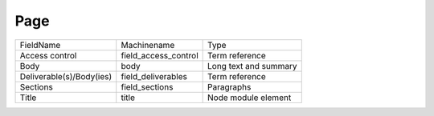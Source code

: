 Page
====
+--------------------------+----------------------+-----------------------+
| FieldName                | Machinename          | Type                  |
+--------------------------+----------------------+-----------------------+
| Access control           | field_access_control | Term reference        |
+--------------------------+----------------------+-----------------------+
| Body                     | body                 | Long text and summary |
+--------------------------+----------------------+-----------------------+
| Deliverable(s)/Body(ies) | field_deliverables   | Term reference        |
+--------------------------+----------------------+-----------------------+
| Sections                 | field_sections       | Paragraphs            |
+--------------------------+----------------------+-----------------------+
| Title                    | title                | Node module element   |
+--------------------------+----------------------+-----------------------+
